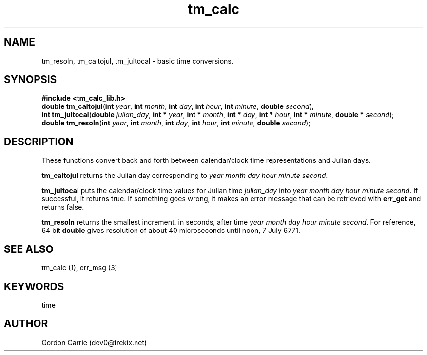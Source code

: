 .\" 
.\" Copyright (c) 2009 Gordon D. Carrie
.\" All rights reserved
.\" 
.\" Please address questions and feedback to user0@tkgeomap.org
.\"
.\" $Revision: 1.4 $ $Date: 2009/09/25 21:33:14 $
.\"
.TH tm_calc 1 "time functions"
.SH NAME
tm_resoln, tm_caltojul, tm_jultocal \- basic time conversions.
.SH SYNOPSIS
.nf
\fB#include <tm_calc_lib.h>\fP
\fBdouble tm_caltojul\fP(\fBint\fP \fIyear\fP, \fBint\fP \fImonth\fP, \fBint\fP \fIday\fP, \fBint\fP \fIhour\fP, \fBint\fP \fIminute\fP, \fBdouble\fP \fIsecond\fP);
\fBint tm_jultocal\fP(\fBdouble\fP \fIjulian_day\fP, \fBint *\fP \fIyear\fP, \fBint *\fP \fImonth\fP, \fBint *\fP \fIday\fP, \fBint *\fP \fIhour\fP, \fBint *\fP \fIminute\fP, \fBdouble *\fP \fIsecond\fP);
\fBdouble tm_resoln\fP(\fBint\fP \fIyear\fP, \fBint\fP \fImonth\fP, \fBint\fP \fIday\fP, \fBint\fP \fIhour\fP, \fBint\fP \fIminute\fP, \fBdouble\fP \fIsecond\fP);
.fi
.SH DESCRIPTION
These functions convert back and forth between calendar/clock\ time representations
and Julian days.

\fBtm_caltojul\fP returns the Julian day corresponding to \fIyear\fP \fImonth\fP
\fIday\fP \fIhour\fP \fIminute\fP \fIsecond\fP.

\fBtm_jultocal\fP puts the calendar/clock\ time values for Julian time
\fIjulian_day\fP into \fIyear\fP \fImonth\fP \fIday\fP \fIhour\fP \fIminute\fP
\fIsecond\fP.  If successful, it returns true.  If something goes wrong,
it makes an error message that can be retrieved with \fBerr_get\fP and returns
false.

\fBtm_resoln\fP returns the smallest increment, in seconds, after time \fIyear\fP
\fImonth\fP \fIday\fP \fIhour\fP \fIminute\fP \fIsecond\fP.  For reference, 64
bit \fBdouble\fP gives resolution of about 40 microseconds until noon, 7 July 6771.
.SH "SEE ALSO"
tm_calc (1), err_msg (3)
.SH KEYWORDS
time
.SH AUTHOR
Gordon Carrie (dev0@trekix.net)
